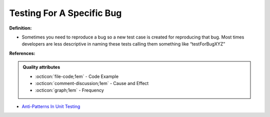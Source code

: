 Testing For A Specific Bug
^^^^^
**Definition:**

* Sometimes you need to reproduce a bug so a new test case is created for reproducing that bug. Most times developers are less descriptive in naming these tests calling them something like “testForBugXYZ”


**References:**

.. admonition:: Quality attributes

    * :octicon:`file-code;1em` -  Code Example
    * :octicon:`comment-discussion;1em` -  Cause and Effect
    * :octicon:`graph;1em` -  Frequency

* `Anti-Patterns In Unit Testing <https://completedeveloperpodcast.com/anti-patterns-in-unit-testing/>`_


